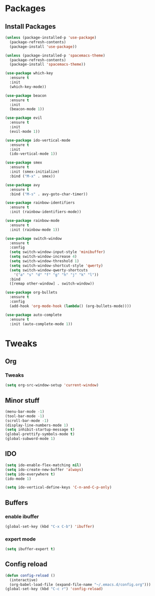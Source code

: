 * Packages
** Install Packages
#+BEGIN_SRC emacs-lisp
  (unless (package-installed-p 'use-package)
    (package-refresh-contents)
    (package-install 'use-package))

  (unless (package-installed-p 'spacemacs-theme)
    (package-refresh-contents)
    (package-install 'spacemacs-theme))

  (use-package which-key
    :ensure t
    :init
    (which-key-mode))

  (use-package beacon
    :ensure t
    :init
    (beacon-mode 1))

  (use-package evil
    :ensure t
    :init
    (evil-mode 1))

  (use-package ido-vertical-mode
    :ensure t
    :init
    (ido-vertical-mode 1))

  (use-package smex
    :ensure t
    :init (smex-initialize)
    :bind ("M-x" . smex))

  (use-package avy
    :ensure t
    :bind ("M-s" . avy-goto-char-timer))

  (use-package rainbow-identifiers
    :ensure t
    :init (rainbow-identifiers-mode))

  (use-package rainbow-mode
    :ensure t
    :init (rainbow-mode 1))

  (use-package switch-window
    :ensure t
    :config
    (setq switch-window-input-style 'minibuffer)
    (setq switch-window-increase 4)
    (setq switch-window-threshold 1)
    (setq switch-window-shortcut-style 'qwerty)
    (setq switch-window-qwerty-shortcuts
	  '("a" "s" "d" "f" "g" "h" "j" "k" "l"))
    :bind
    ([remap other-window] . switch-window))

  (use-package org-bullets
    :ensure t
    :config
    (add-hook 'org-mode-hook (lambda() (org-bullets-mode))))

  (use-package auto-complete
    :ensure t
    :init (auto-complete-mode 1))
#+END_SRC

* Tweaks
** Org
*** Tweaks
#+BEGIN_SRC emacs-lisp
  (setq org-src-window-setup 'current-window)
#+END_SRC
** Minor stuff
#+BEGIN_SRC emacs-lisp
  (menu-bar-mode -1)
  (tool-bar-mode -1)
  (scroll-bar-mode -1)
  (display-line-numbers-mode 1)
  (setq inhibit-startup-message t)
  (global-prettify-symbols-mode t)
  (global-subword-mode 1)
#+END_SRC
** IDO
#+BEGIN_SRC emacs-lisp
  (setq ido-enable-flex-matching nil)
  (setq ido-create-new-buffer 'always)
  (setq ido-everywhere t)
  (ido-mode 1)

  (setq ido-vertical-define-keys 'C-n-and-C-p-only)
#+END_SRC
** Buffers
*** enable ibuffer
#+BEGIN_SRC emacs-lisp
  (global-set-key (kbd "C-x C-b") 'ibuffer)
#+END_SRC
*** expert mode
#+BEGIN_SRC emacs-lisp
  (setq ibuffer-expert t)
#+END_SRC
** Config reload
#+BEGIN_SRC emacs-lisp
  (defun config-reload ()
    (interactive)
    (org-babel-load-file (expand-file-name "~/.emacs.d/config.org")))
  (global-set-key (kbd "C-c r") 'config-reload)
#+END_SRC
